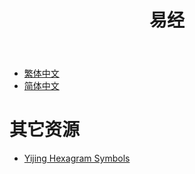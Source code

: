 #+title: 易经
#+options: toc:nil author:nil timestamp:nil
#+EXPORT_FILE_NAME: index.html

- [[https://freizl.github.io/yijing/zh-tw.json][繁体中文]]
- [[https://freizl.github.io/yijing/zh-cn.json][简体中文]]

* 其它资源
- [[https://en.wikipedia.org/wiki/Yijing_Hexagram_Symbols_(Unicode_block)][Yijing Hexagram Symbols]]
